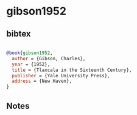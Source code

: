 * gibson1952




** bibtex

#+NAME: bibtex
#+BEGIN_SRC bibtex

@book{gibson1952,
  author = {Gibson, Charles},
  year = {1952},
  title = {Tlaxcala in the Sixteenth Century},
  publisher = {Yale University Press},
  address = {New Haven},
}

#+END_SRC




** Notes

